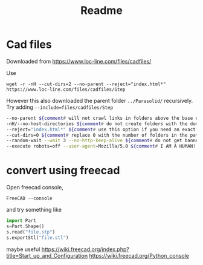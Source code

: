 #+title: Readme


* Cad files

Downloaded from https://www.loc-line.com/files/cadfiles/

Use
: wget -r -nH --cut-dirs=2 --no-parent --reject="index.html*" https://www.loc-line.com/files/cadfiles/Step

However this also downloaded the parent folder ~../Parasolid/~ recursively. Try adding ~--include=files/cadfiles/Step~

#+begin_src sh
--no-parent ${comment# will not crawl links in folders above the base of the URL}
-nH/--no-host-directories ${comment# do not create folders with the domain name}
--reject="index.html*" ${comment# use this option if you need an exact mirror}
--cut-dirs=0 ${comment# replace 0 with the number of folders in the path, 0 for the whole domain}
--random-wait --wait 3 --no-http-keep-alive ${comment# do not get banned}
--execute robots=off --user-agent=Mozilla/5.0 ${comment# I AM A HUMAN!!!}
#+end_src
* convert using freecad


Open freecad console,
: FreeCAD --console

and try something like
#+begin_src python
import Part
s=Part.Shape()
s.read("file.stp")
s.exportStl("file.stl")
#+end_src

maybe useful
https://wiki.freecad.org/index.php?title=Start_up_and_Configuration
https://wiki.freecad.org/Python_console

